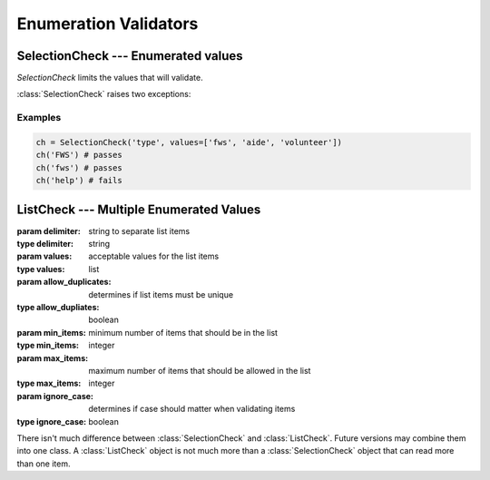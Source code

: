 Enumeration Validators
======================

SelectionCheck --- Enumerated values
-------------------------------------

`SelectionCheck` limits the values that will validate.

:class:`SelectionCheck` raises two exceptions:

.. exception:: NoSelectionError

    *NoSelectionError* is raised if *values* is an empty list.

.. exception:: BadSelectionsError

    *BadSelectionsError* is raised if the values are not `string` or 
    `unicode` objects.

.. class:: SelectionCheck( *args, values=[ items ], ignoreCase = True)

    .. attribute:: values
    
        *values* must be a list of strings.
    
    .. attribute:: ignoreCase
    
        If **True**, will validate despite the case of the item being
        validated.
    
Examples
^^^^^^^^^

.. code-block:: python

    ch = SelectionCheck('type', values=['fws', 'aide', 'volunteer'])
    ch('FWS') # passes
    ch('fws') # passes
    ch('help') # fails
 
ListCheck --- Multiple Enumerated Values
----------------------------------------

.. class:: ListCheck( *args, [delimiter, values, allowDuplicates, minItems, maxItems, ignoreCase)
    
    :param delimiter: string to separate list items
    :type delimiter: string
    :param values: acceptable values for the list items
    :type values: list
    :param allow_duplicates: determines if list items must be unique
    :type allow_dupliates: boolean
    :param min_items: minimum number of items that should be in the list
    :type min_items: integer
    :param max_items: maximum number of items that should be allowed in the list
    :type max_items: integer
    :param ignore_case: determines if case should matter when validating items
    :type ignore_case: boolean

    .. attribute:: values
    
        If *values* is an empty list, any text values will pass as long
        as the other attribute checks pass.
    
There isn't much difference between :class:`SelectionCheck` and 
:class:`ListCheck`. Future versions may combine them into one class. A :class:`ListCheck`
object is not much more than a :class:`SelectionCheck` object that can read more than 
one item.
